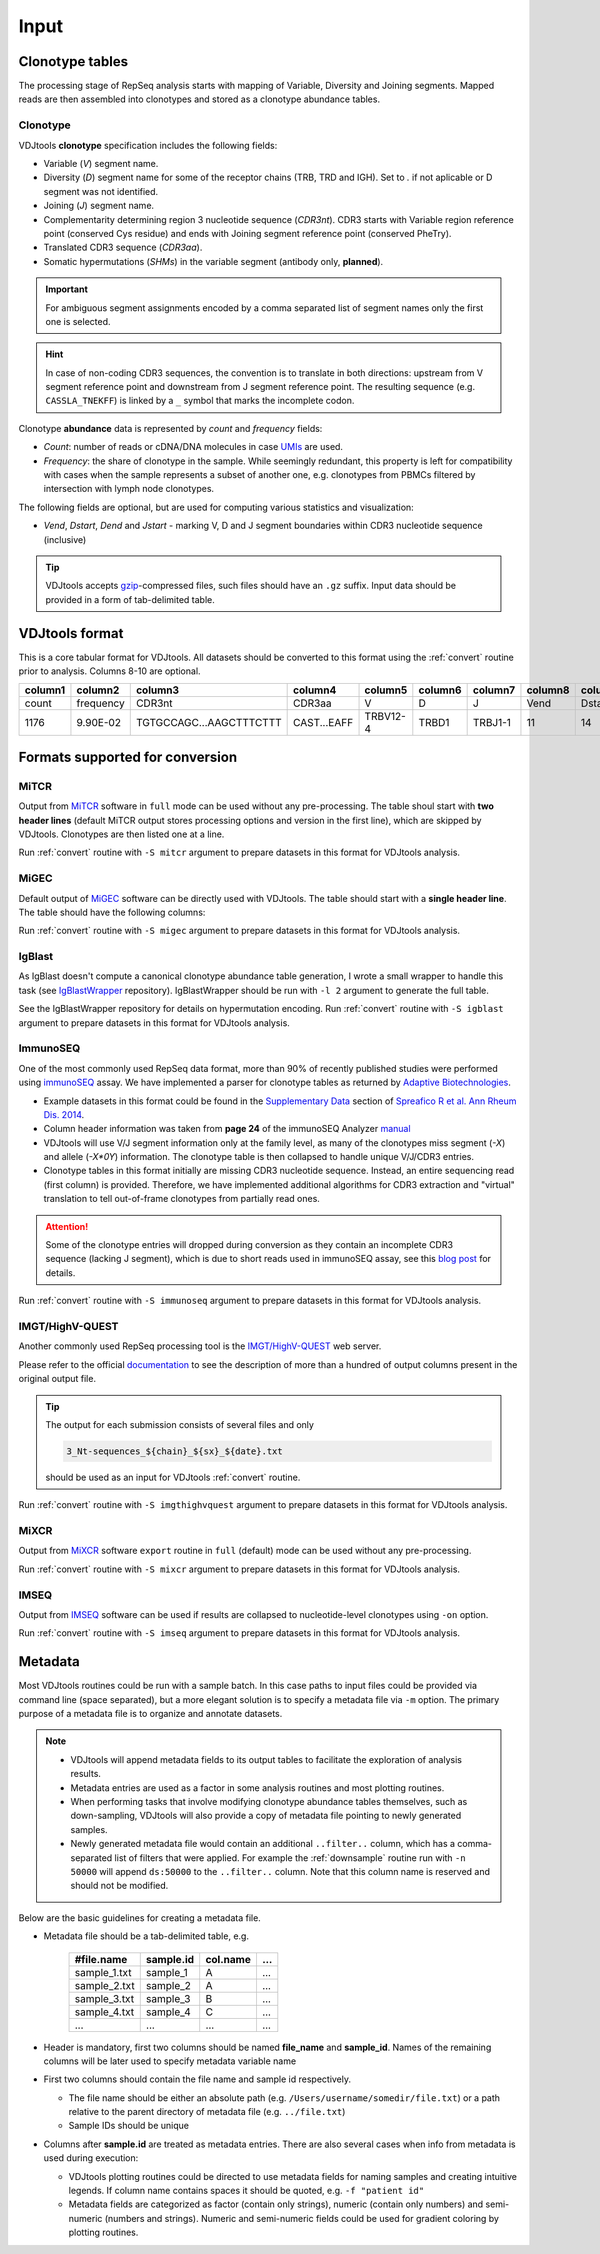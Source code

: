 Input
-----

Clonotype tables
^^^^^^^^^^^^^^^^

The processing stage of RepSeq analysis starts with mapping of Variable, 
Diversity and Joining segments. Mapped reads are then assembled into clonotypes
and stored as a clonotype abundance tables.

.. _clonotype_spec:

Clonotype
~~~~~~~~~

VDJtools **clonotype** specification includes the following fields:

-  Variable (*V*) segment name.

-  Diversity (*D*) segment name for some of the receptor chains (TRB,
   TRD and IGH). Set to `.` if not aplicable or D segment was not
   identified.

-  Joining (*J*) segment name.

-  Complementarity determining region 3 nucleotide sequence (*CDR3nt*).
   CDR3 starts with Variable region reference point (conserved Cys residue) 
   and ends with Joining segment reference point (conserved Phe\Try).

-  Translated CDR3 sequence (*CDR3aa*).

-  Somatic hypermutations (*SHMs*) in the variable segment (antibody only, **planned**).

.. important::
   For ambiguous segment assignments encoded by a comma separated list 
   of segment names only the first one is selected.

.. hint::
   In case of non-coding CDR3 sequences, the convention is to
   translate in both directions: upstream from V segment 
   reference point and downstream from J segment reference point.
   The resulting sequence (e.g. ``CASSLA_TNEKFF``) 
   is linked by a ``_`` symbol that marks the incomplete codon.

Clonotype **abundance** data is represented by *count* and *frequency* fields:

-  *Count*: number of reads or cDNA/DNA molecules in case
   `UMIs <https://github.com/mikessh/migec#migec-molecular-identifier-group-based-error-correction-pipeline>`__
   are used.

-  *Frequency*: the share of clonotype in the sample. While seemingly
   redundant, this property is left for compatibility with cases when
   the sample represents a subset of another one, e.g. clonotypes from
   PBMCs filtered by intersection with lymph node clonotypes.

The following fields are optional, but are used for computing various
statistics and visualization:

-  *Vend*, *Dstart*, *Dend* and *Jstart* - marking V, D and J segment
   boundaries within CDR3 nucleotide sequence (inclusive)

.. tip::
   VDJtools accepts `gzip <http://www.gzip.org/>`__-compressed
   files, such files should have an ``.gz`` suffix. Input data 
   should be provided in a form of tab-delimited table.

.. _vdjtools_format:

VDJtools format
^^^^^^^^^^^^^^^

This is a core tabular format for VDJtools. All datasets 
should be converted to this format using the :ref:`convert` routine 
prior to analysis. Columns 8-10 are optional.

+-----------+-------------+---------------------------+------------------+------------+-----------+-----------+------------+-----------+-----------+-----------+
| column1   | column2     | column3                   | column4          | column5    | column6   | column7   | column8    | column9   | column10  | column11  |
+===========+=============+===========================+==================+============+===========+===========+============+===========+===========+===========+
| count     | frequency   | CDR3nt                    | CDR3aa           | V          | D         | J         | Vend       | Dstart    | Dend      | Jstart    |
+-----------+-------------+---------------------------+------------------+------------+-----------+-----------+------------+-----------+-----------+-----------+
| 1176      | 9.90E-02    | TGTGCCAGC...AAGCTTTCTTT   | CAST...EAFF      | TRBV12-4   | TRBD1     | TRBJ1-1   | 11         | 14        | 16        | 23        |
+-----------+-------------+---------------------------+------------------+------------+-----------+-----------+------------+-----------+-----------+-----------+

.. _supported_input:

Formats supported for conversion
^^^^^^^^^^^^^^^^^^^^^^^^^^^^^^^^

MiTCR
~~~~~

Output from `MiTCR <mitcr.milaboratory.com>`__ software in ``full`` mode
can be used without any pre-processing. The table shoul start with **two
header lines** (default MiTCR output stores processing options and
version in the first line), which are skipped by VDJtools. Clonotypes
are then listed one at a line.

Run :ref:`convert` routine with ``-S mitcr`` argument to prepare datasets 
in this format for VDJtools analysis.

MiGEC
~~~~~

Default output of `MiGEC <https://github.com/mikessh/migec>`__ software
can be directly used with VDJtools. The table should start with a
**single header line**. The table should have the following columns:

Run :ref:`convert` routine with ``-S migec`` argument to prepare datasets 
in this format for VDJtools analysis.

IgBlast
~~~~~~~

As IgBlast doesn't compute a canonical clonotype abundance table
generation, I wrote a small wrapper to handle this task (see
`IgBlastWrapper <https://github.com/mikessh/igblastwrp>`__ repository).
IgBlastWrapper should be run with ``-l 2`` argument to generate the full
table.

See the IgBlastWrapper repository for details on hypermutation encoding.
Run :ref:`convert` routine with ``-S igblast`` argument to prepare datasets 
in this format for VDJtools analysis.

ImmunoSEQ
~~~~~~~~~

One of the most commonly used RepSeq data format, more than 90% of recently published studies  
were performed using `immunoSEQ <http://www.adaptivebiotech.com/content/immunoseq-0>`__ 
assay. We have implemented a parser for clonotype tables as returned by 
`Adaptive Biotechnologies <http://www.adaptivebiotech.com/>`__.

-  Example datasets in this format could be found in the 
   `Supplementary Data <http://ard.bmj.com/content/suppl/2014/12/11/annrheumdis-2014-206226.DC1/annrheumdis-2014-206226supp_tcr-primary-data.zip>`__ 
   section of `Spreafico R et al. Ann Rheum Dis. 2014 <http://ard.bmj.com/content/early/2014/12/11/annrheumdis-2014-206226.full>`__.

-  Column header information was taken from **page 24** of the immunoSEQ Analyzer 
   `manual <https://clients.adaptivebiotech.com/assets/downloads/immunoSEQ_AnalyzerManual.pdf>`__

-  VDJtools will use V/J segment information only at the family level, as many of the clonotypes miss 
   segment (`-X`) and allele (`-X*0Y`) information. 
   The clonotype table is then collapsed to handle unique V/J/CDR3 entries.

-  Clonotype tables in this format initially are missing CDR3 nucleotide sequence. 
   Instead, an entire sequencing read (first column) is provided. Therefore, we have 
   implemented additional algorithms for CDR3 extraction and "virtual" translation 
   to tell out-of-frame clonotypes from partially read ones.

.. attention::
   Some of the clonotype entries will dropped during conversion as they contain an incomplete 
   CDR3 sequence (lacking J segment), which is due to short reads used in immunoSEQ assay, 
   see this `blog post <http://www.immunoseq.com/comparing-adaptive-data-and-imgt-data-on-cdr3-region-amino-acid-sequences/>`__ 
   for details.
   
Run :ref:`convert` routine with ``-S immunoseq`` argument to prepare datasets 
in this format for VDJtools analysis.
   
IMGT/HighV-QUEST 
~~~~~~~~~~~~~~~~

Another commonly used RepSeq processing tool is the 
`IMGT/HighV-QUEST <http://www.imgt.org/IMGTindex/IMGTHighV-QUEST.html>`__ web server.

Please refer to the official `documentation <http://www.imgt.org/HighV-QUEST/help.action?section=doc>`__ 
to see the description of more than a hundred of output columns present in the original output file.

.. tip:: 
    The output for each submission consists of several files and only 
    
    .. code:: bash
    
        3_Nt-sequences_${chain}_${sx}_${date}.txt
    
    should be used as an input for VDJtools :ref:`convert` routine. 
    
Run :ref:`convert` routine with ``-S imgthighvquest`` argument to prepare datasets 
in this format for VDJtools analysis.

MiXCR
~~~~~

Output from `MiXCR <mixcr.milaboratory.com>`__ software ``export`` routine 
in ``full`` (default) mode can be used without any pre-processing. 

Run :ref:`convert` routine with ``-S mixcr`` argument to prepare datasets 
in this format for VDJtools analysis.

IMSEQ
~~~~~

Output from `IMSEQ <http://www.imtools.org/>`__ software can be used 
if results are collapsed to nucleotide-level clonotypes using
``-on`` option. 

Run :ref:`convert` routine with ``-S imseq`` argument to prepare datasets 
in this format for VDJtools analysis.

.. _metadata:

Metadata
^^^^^^^^

Most VDJtools routines could be run with a sample batch. In this case
paths to input files could be provided via command line (space separated), 
but a more elegant solution is to specify a metadata file via ``-m`` option.
The primary purpose of a metadata file is to organize and annotate datasets.

.. note::
   -  VDJtools will append metadata fields to its output tables to
      facilitate the exploration of analysis results.
      
   -  Metadata entries are used as a factor in some analysis routines and
      most plotting routines.

   -  When performing tasks that involve modifying clonotype abundance
      tables themselves, such as down-sampling, VDJtools will also provide
      a copy of metadata file pointing to newly generated samples.

   -  Newly generated metadata file would contain an additional
      ``..filter..`` column, which has a comma-separated list of filters
      that were applied. For example the :ref:`downsample` routine run with
      ``-n 50000`` will append ``ds:50000`` to the ``..filter..`` column.
      Note that this column name is reserved and should not be modified.

Below are the basic guidelines for creating a metadata file.

-  Metadata file should be a tab-delimited table, e.g.

    +-----------------+--------------+-------------+-------+
    | #file.name      | sample.id    | col.name    | ...   |
    +=================+==============+=============+=======+
    | sample\_1.txt   | sample\_1    | A           | ...   |
    +-----------------+--------------+-------------+-------+
    | sample\_2.txt   | sample\_2    | A           | ...   |
    +-----------------+--------------+-------------+-------+
    | sample\_3.txt   | sample\_3    | B           | ...   |
    +-----------------+--------------+-------------+-------+
    | sample\_4.txt   | sample\_4    | C           | ...   |
    +-----------------+--------------+-------------+-------+
    | ...             | ...          | ...         | ...   |
    +-----------------+--------------+-------------+-------+

-  Header is mandatory, first two columns should be named **file\_name**
   and **sample\_id**. Names of the remaining columns will be later used
   to specify metadata variable name

-  First two columns should contain the file name and sample id
   respectively.
   
   -  The file name should be either an absolute path
      (e.g. ``/Users/username/somedir/file.txt``) or a path relative to the
      parent directory of metadata file (e.g. ``../file.txt``)
   
   -  Sample IDs should be unique

-  Columns after **sample.id** are treated as metadata entries. There
   are also several cases when info from metadata is used during
   execution:
   
   -  VDJtools plotting routines could be directed to use metadata fields
      for naming samples and creating intuitive legends. If column name
      contains spaces it should be quoted, e.g. ``-f "patient id"``

   -  Metadata fields are categorized as factor (contain only strings),
      numeric (contain only numbers) and semi-numeric (numbers and
      strings). Numeric and semi-numeric fields could be used for
      gradient coloring by plotting routines.